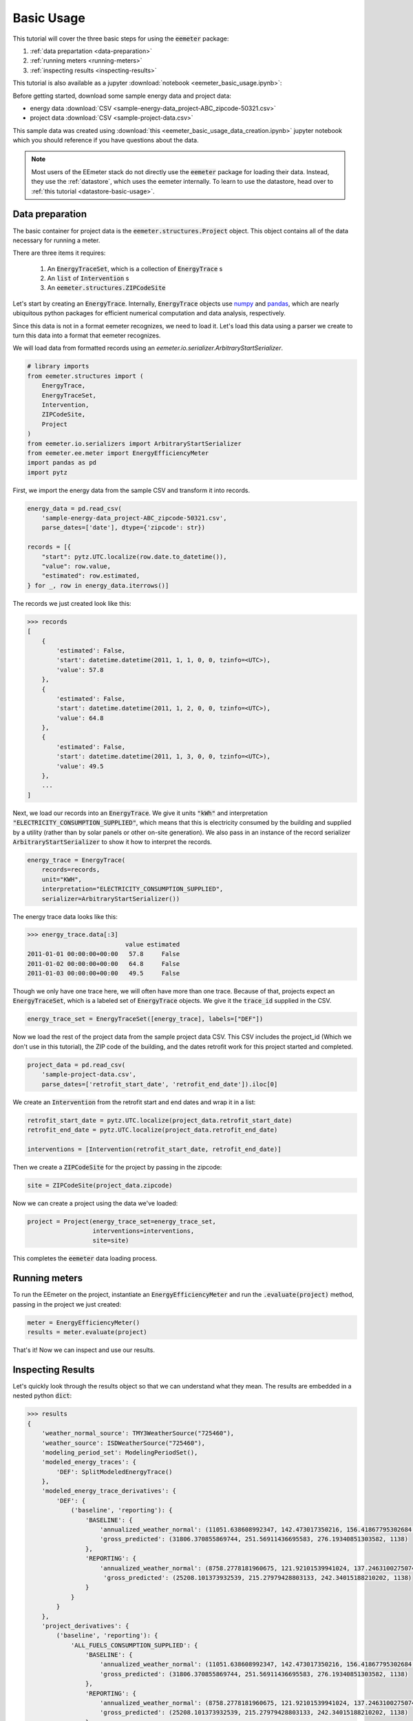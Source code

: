 Basic Usage
-----------

This tutorial will cover the three basic steps for using the :code:`eemeter`
package:

1. :ref:`data prepartation <data-preparation>`
2. :ref:`running meters <running-meters>`
3. :ref:`inspecting results <inspecting-results>`

This tutorial is also available as a jupyter :download:`notebook <eemeter_basic_usage.ipynb>`:

Before getting started, download some sample energy data and project data:

- energy data :download:`CSV <sample-energy-data_project-ABC_zipcode-50321.csv>`

- project data :download:`CSV <sample-project-data.csv>`

This sample data was created using
:download:`this <eemeter_basic_usage_data_creation.ipynb>` jupyter notebook
which you should reference if you have questions about the data.

.. note::

    Most users of the EEmeter stack do not directly use the :code:`eemeter`
    package for loading their data. Instead, they use the :ref:`datastore`,
    which uses the eemeter internally. To learn to use the datastore, head
    over to :ref:`this tutorial <datastore-basic-usage>`.

.. _data-preparation:

Data preparation
^^^^^^^^^^^^^^^^

The basic container for project data is the :code:`eemeter.structures.Project`
object. This object contains all of the data necessary for running a meter.

There are three items it requires:

    1. An :code:`EnergyTraceSet`, which is a collection of :code:`EnergyTrace` s
    2. An :code:`list` of :code:`Intervention` s
    3. An :code:`eemeter.structures.ZIPCodeSite`

Let's start by creating an :code:`EnergyTrace`. Internally, :code:`EnergyTrace`
objects use `numpy <http://docs.scipy.org/doc/numpy/reference/>`_ and
`pandas <http://pandas.pydata.org/pandas-docs/stable/>`_, which are nearly
ubiquitous python packages for efficient numerical computation and
data analysis, respectively.


Since this data is not in a format eemeter recognizes, we need to load it.
Let's load this data using a parser we create to turn this data into a
format that eemeter recognizes.

We will load data from formatted records using an
`eemeter.io.serializer.ArbitraryStartSerializer`.

.. code-block:: python

    # library imports
    from eemeter.structures import (
        EnergyTrace,
        EnergyTraceSet,
        Intervention,
        ZIPCodeSite,
        Project
    )
    from eemeter.io.serializers import ArbitraryStartSerializer
    from eemeter.ee.meter import EnergyEfficiencyMeter
    import pandas as pd
    import pytz

First, we import the energy data from the sample CSV and transform it into
records.

.. code-block:: python

    energy_data = pd.read_csv(
        'sample-energy-data_project-ABC_zipcode-50321.csv',
        parse_dates=['date'], dtype={'zipcode': str})

    records = [{
        "start": pytz.UTC.localize(row.date.to_datetime()),
        "value": row.value,
        "estimated": row.estimated,
    } for _, row in energy_data.iterrows()]

The records we just created look like this:

.. code-block:: python

    >>> records
    [
        {
            'estimated': False,
            'start': datetime.datetime(2011, 1, 1, 0, 0, tzinfo=<UTC>),
            'value': 57.8
        },
        {
            'estimated': False,
            'start': datetime.datetime(2011, 1, 2, 0, 0, tzinfo=<UTC>),
            'value': 64.8
        },
        {
            'estimated': False,
            'start': datetime.datetime(2011, 1, 3, 0, 0, tzinfo=<UTC>),
            'value': 49.5
        },
        ...
    ]

Next, we load our records into an :code:`EnergyTrace`. We give it units
:code:`"kWh"` and interpretation :code:`"ELECTRICITY_CONSUMPTION_SUPPLIED"`,
which means that this is electricity consumed by the building and supplied by
a utility (rather than by solar panels or other on-site generation).
We also pass in an instance of the record serializer
:code:`ArbitraryStartSerializer` to show it how to interpret the records.

.. code-block:: python

    energy_trace = EnergyTrace(
        records=records,
        unit="KWH",
        interpretation="ELECTRICITY_CONSUMPTION_SUPPLIED",
        serializer=ArbitraryStartSerializer())

The energy trace data looks like this:

.. code-block:: python

    >>> energy_trace.data[:3]
                               value estimated
    2011-01-01 00:00:00+00:00   57.8     False
    2011-01-02 00:00:00+00:00   64.8     False
    2011-01-03 00:00:00+00:00   49.5     False

Though we only have one trace here, we will often have more than one trace.
Because of that, projects expect an :code:`EnergyTraceSet`, which is a labeled
set of :code:`EnergyTrace` objects. We give it the
:code:`trace_id` supplied in the CSV.

.. code-block:: python

    energy_trace_set = EnergyTraceSet([energy_trace], labels=["DEF"])

Now we load the rest of the project data from the sample project data CSV.
This CSV includes the project_id (Which we don't use in this tutorial), the
ZIP code of the building, and the dates retrofit work for this project started
and completed.

.. code-block:: python

    project_data = pd.read_csv(
        'sample-project-data.csv',
        parse_dates=['retrofit_start_date', 'retrofit_end_date']).iloc[0]

We create an :code:`Intervention` from the retrofit start and end dates and
wrap it in a list:

.. code-block:: python

    retrofit_start_date = pytz.UTC.localize(project_data.retrofit_start_date)
    retrofit_end_date = pytz.UTC.localize(project_data.retrofit_end_date)

    interventions = [Intervention(retrofit_start_date, retrofit_end_date)]

Then we create a :code:`ZIPCodeSite` for the project by passing in the zipcode:

.. code-block:: python

    site = ZIPCodeSite(project_data.zipcode)

Now we can create a project using the data we've loaded:

.. code-block:: python

    project = Project(energy_trace_set=energy_trace_set,
                      interventions=interventions,
                      site=site)

This completes the :code:`eemeter` data loading process.

.. _running-meters:

Running meters
^^^^^^^^^^^^^^

To run the EEmeter on the project, instantiate an :code:`EnergyEfficiencyMeter`
and run the :code:`.evaluate(project)` method, passing in the project we just
created:

.. code-block:: python

    meter = EnergyEfficiencyMeter()
    results = meter.evaluate(project)

That's it! Now we can inspect and use our results.

.. _inspecting-results:

Inspecting Results
^^^^^^^^^^^^^^^^^^

Let's quickly look through the results object so that we can understand what
they mean. The results are embedded in a nested python :code:`dict`:

.. code-block:: python

    >>> results
    {
        'weather_normal_source': TMY3WeatherSource("725460"),
        'weather_source': ISDWeatherSource("725460"),
        'modeling_period_set': ModelingPeriodSet(),
        'modeled_energy_traces': {
            'DEF': SplitModeledEnergyTrace()
        },
        'modeled_energy_trace_derivatives': {
            'DEF': {
                ('baseline', 'reporting'): {
                    'BASELINE': {
                        'annualized_weather_normal': (11051.638608992347, 142.473017350216, 156.41867795302684, 365),
                        'gross_predicted': (31806.370855869744, 251.56911436695583, 276.19340851303582, 1138)
                    },
                    'REPORTING': {
                        'annualized_weather_normal': (8758.2778181960675, 121.92101539941024, 137.24631002750746, 365),
                         'gross_predicted': (25208.101373932539, 215.27979428803133, 242.34015188210202, 1138)
                    }
                }
            }
        },
        'project_derivatives': {
            ('baseline', 'reporting'): {
                'ALL_FUELS_CONSUMPTION_SUPPLIED': {
                    'BASELINE': {
                        'annualized_weather_normal': (11051.638608992347, 142.473017350216, 156.41867795302684, 365),
                        'gross_predicted': (31806.370855869744, 251.56911436695583, 276.19340851303582, 1138)
                    },
                    'REPORTING': {
                        'annualized_weather_normal': (8758.2778181960675, 121.92101539941024, 137.24631002750746, 365),
                        'gross_predicted': (25208.101373932539, 215.27979428803133, 242.34015188210202, 1138)
                    }
                },
                'ELECTRICITY_CONSUMPTION_SUPPLIED': {
                    'BASELINE': {
                        'annualized_weather_normal': (11051.638608992347, 142.473017350216, 156.41867795302684, 365),
                        'gross_predicted': (31806.370855869744, 251.56911436695583, 276.19340851303582, 1138)
                    },
                    'REPORTING': {
                        'annualized_weather_normal': (8758.2778181960675, 121.92101539941024, 137.24631002750746, 365),
                        'gross_predicted': (25208.101373932539, 215.27979428803133, 242.34015188210202, 1138)
                    }
                },
                'ELECTRICITY_ON_SITE_GENERATION_UNCONSUMED': None,
                'NATURAL_GAS_CONSUMPTION_SUPPLIED': None
            }
        },
    }

Note the contents of the dictionary:

- :code:`'weather_source'`: An instance of
  :code:`eemeter.weather.ISDWeatherSource`.  The weather source used to
  gather observed weather data. The station at which this weather was
  recorded can be found by inspecting :code:`weather_source.station`.
  (Matched by ZIP code)
- :code:`'weather_normal_source'`: An instance of
  :code:`eemeter.weather.TMY3WeatherSource`. The weather normal source used
  to gather weather normal data. The station at which this weather normal
  data was recorded can be found by inspecting
  :code:`weather_normal_source.station`. (Matched by ZIP code)
- :code:`'modeling_period_set'`: An instance of
  :code:`eemeter.structures.ModelingPeriodSet`. The modeling periods
  determined by the intervention start and end dates; includes groupings.
  The default grouping for a single intervention is into two modeling
  periods called "baseline" and "reporting".
- :code:`'modeled_energy_traces'`: :code:`SplitModeledEnergyTraces` instances
  keyed by :code:`trace_id` (as given in the :code:`EnergyTraceSet`; includes
  models and fit statistics for each modeling period.
- :code:`'modeled_energy_trace_derivatives'`: energy results specific to each
  modeled energy trace, organized by trace_id and modeling period group.
- :code:`'project_derivatives'`: Project-level results which are aggregated up
  from the :code:`'modeled_energy_trace_derivatives'`.

The project derivatives are nested quite deeply. The nesting of key-value pairs
is as follows:

- 1st layer: Modeling Period Set id: a tuple of 1 baseline period id and 1
  reporting period id, usually :code:`('baseline', 'reporting')` -
  contains the results specific to this pair of modeling periods.
- 2nd layer: Trace interpretation: a string describing the trace
  interpretation; in our case :code:`"ELECTRICITY_CONSUMPTION_SUPPLIED"`
- 3rd layer: :code:`'BASELINE'` and :code:`'REPORTING'` - these are fixed
  labels that always appear at this level; they demarcate the baseline
  aggregations and the reporting aggregations.
- 4th layer: :ref:`'annualized_weather_normal' <glossary-annualized-weather-normal>`
  and :ref:`'gross_predicted' <glossary-gross-predicted>` - these are also
  fixed labels that always appear at this level to indicate the type of the savings values.

At the final layers are a 4-tuple of results
:code:`(value, lower, upper, n)`: :code:`value`, indicating the estimated
expected value of the selected result; :code:`lower`, a number which can
be subtracted from :code:`value` to obtain the lower 95% confidence
interval bound; :code:`upper`,  a number which can be added to
:code:`value` to obtain the upper 95% confidence interval bound, and
:code:`n`, the total number of records that went into calculation of
this value.

To obtain savings numbers, the reporting value should be subtracted from the
baseline value as described in :ref:`methods-overview`.

Let's select the most useful results from the eemeter, the project-level
derivatives. Note the modeling_period_set selector at the first level:
`('baseline', 'reporting')`


.. code-block:: python

    project_derivatives = results['project_derivatives']

.. code-block:: python

    >>> project_derivatives.keys()
    dict_keys([('baseline', 'reporting')])

.. code-block:: python

    modeling_period_set_results = project_derivatives[('baseline', 'reporting')]

Now we can select the desired interpretation; four are available.

.. code-block:: python

    >>> modeling_period_set_results.keys()
    dict_keys(['NATURAL_GAS_CONSUMPTION_SUPPLIED', 'ALL_FUELS_CONSUMPTION_SUPPLIED', 'ELECTRICITY_CONSUMPTION_SUPPLIED', 'ELECTRICITY_ON_SITE_GENERATION_UNCONSUMED'])

.. code-block:: python

    electricity_consumption_supplied_results = modeling_period_set_results['ELECTRICITY_CONSUMPTION_SUPPLIED']

The interpretation level results are broken into :code:`"BASELINE"` and
:code:`"REPORTING"` in all cases in which they are available; otherwise, the
value is `None`.)

.. code-block:: python

    >>> electricity_consumption_supplied_results.keys()
    dict_keys(['BASELINE', 'REPORTING'])

.. code-block:: python

    baseline_results = electricity_consumption_supplied_results["BASELINE"]
    reporting_results = electricity_consumption_supplied_results["REPORTING"]

These results have two components as well - the type of savings.

.. code-block:: python

    >>> baseline_results.keys()
    dict_keys(['gross_predicted', 'annualized_weather_normal'])
    >>> reporting_results.keys()
    dict_keys(['gross_predicted', 'annualized_weather_normal'])

We select the results for one of them:

.. code-block:: python

    baseline_normal = baseline_results['annualized_weather_normal']
    reporting_normal = reporting_results['annualized_weather_normal']

As described above, each energy value also includes upper and lower bounds,
but can also be used directly to determine savings.

.. code-block:: python

    percent_savings = (baseline_normal[0] - reporting_normal[0]) / baseline_normal[0]

.. code-block:: python

    >>> percent_savings
    0.20751319075256849

This percent savings value (~20%) is consistent with the savings created in the
fake data.
